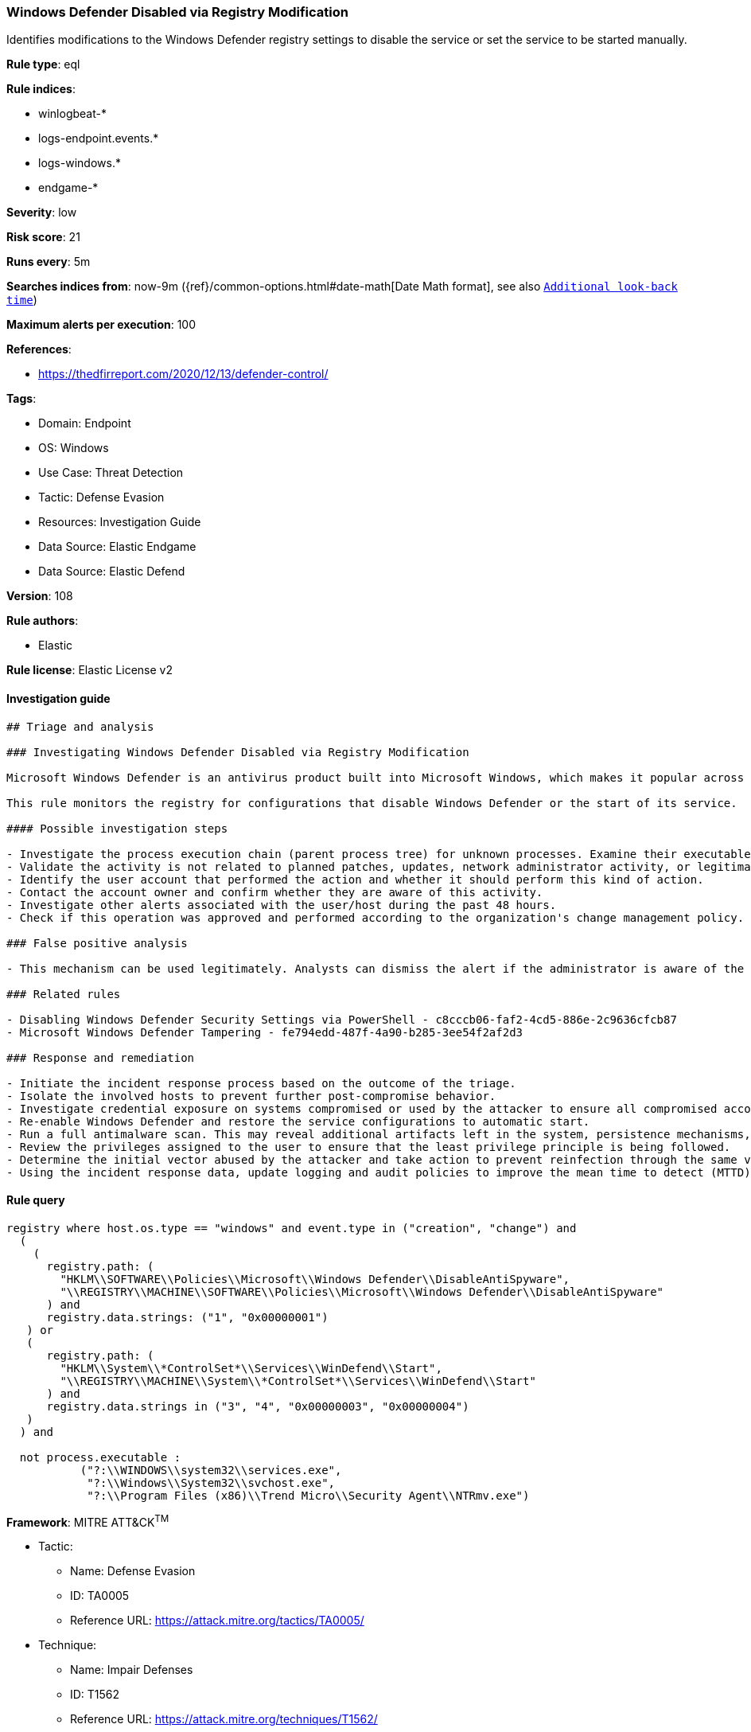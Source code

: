 [[prebuilt-rule-8-11-3-windows-defender-disabled-via-registry-modification]]
=== Windows Defender Disabled via Registry Modification

Identifies modifications to the Windows Defender registry settings to disable the service or set the service to be started manually.

*Rule type*: eql

*Rule indices*: 

* winlogbeat-*
* logs-endpoint.events.*
* logs-windows.*
* endgame-*

*Severity*: low

*Risk score*: 21

*Runs every*: 5m

*Searches indices from*: now-9m ({ref}/common-options.html#date-math[Date Math format], see also <<rule-schedule, `Additional look-back time`>>)

*Maximum alerts per execution*: 100

*References*: 

* https://thedfirreport.com/2020/12/13/defender-control/

*Tags*: 

* Domain: Endpoint
* OS: Windows
* Use Case: Threat Detection
* Tactic: Defense Evasion
* Resources: Investigation Guide
* Data Source: Elastic Endgame
* Data Source: Elastic Defend

*Version*: 108

*Rule authors*: 

* Elastic

*Rule license*: Elastic License v2


==== Investigation guide


[source, markdown]
----------------------------------
## Triage and analysis

### Investigating Windows Defender Disabled via Registry Modification

Microsoft Windows Defender is an antivirus product built into Microsoft Windows, which makes it popular across multiple environments. Disabling it is a common step in threat actor playbooks.

This rule monitors the registry for configurations that disable Windows Defender or the start of its service.

#### Possible investigation steps

- Investigate the process execution chain (parent process tree) for unknown processes. Examine their executable files for prevalence, whether they are located in expected locations, and if they are signed with valid digital signatures.
- Validate the activity is not related to planned patches, updates, network administrator activity, or legitimate software installations.
- Identify the user account that performed the action and whether it should perform this kind of action.
- Contact the account owner and confirm whether they are aware of this activity.
- Investigate other alerts associated with the user/host during the past 48 hours.
- Check if this operation was approved and performed according to the organization's change management policy.

### False positive analysis

- This mechanism can be used legitimately. Analysts can dismiss the alert if the administrator is aware of the activity, the configuration is justified (for example, it is being used to deploy other security solutions or troubleshooting), and no other suspicious activity has been observed.

### Related rules

- Disabling Windows Defender Security Settings via PowerShell - c8cccb06-faf2-4cd5-886e-2c9636cfcb87
- Microsoft Windows Defender Tampering - fe794edd-487f-4a90-b285-3ee54f2af2d3

### Response and remediation

- Initiate the incident response process based on the outcome of the triage.
- Isolate the involved hosts to prevent further post-compromise behavior.
- Investigate credential exposure on systems compromised or used by the attacker to ensure all compromised accounts are identified. Reset passwords for these accounts and other potentially compromised credentials, such as email, business systems, and web services.
- Re-enable Windows Defender and restore the service configurations to automatic start.
- Run a full antimalware scan. This may reveal additional artifacts left in the system, persistence mechanisms, and malware components.
- Review the privileges assigned to the user to ensure that the least privilege principle is being followed.
- Determine the initial vector abused by the attacker and take action to prevent reinfection through the same vector.
- Using the incident response data, update logging and audit policies to improve the mean time to detect (MTTD) and the mean time to respond (MTTR).


----------------------------------

==== Rule query


[source, js]
----------------------------------
registry where host.os.type == "windows" and event.type in ("creation", "change") and
  (
    (
      registry.path: (
        "HKLM\\SOFTWARE\\Policies\\Microsoft\\Windows Defender\\DisableAntiSpyware",
        "\\REGISTRY\\MACHINE\\SOFTWARE\\Policies\\Microsoft\\Windows Defender\\DisableAntiSpyware"
      ) and
      registry.data.strings: ("1", "0x00000001")
   ) or
   (
      registry.path: (
        "HKLM\\System\\*ControlSet*\\Services\\WinDefend\\Start",
        "\\REGISTRY\\MACHINE\\System\\*ControlSet*\\Services\\WinDefend\\Start"
      ) and
      registry.data.strings in ("3", "4", "0x00000003", "0x00000004")
   )
  ) and

  not process.executable :
           ("?:\\WINDOWS\\system32\\services.exe",
            "?:\\Windows\\System32\\svchost.exe",
            "?:\\Program Files (x86)\\Trend Micro\\Security Agent\\NTRmv.exe")

----------------------------------

*Framework*: MITRE ATT&CK^TM^

* Tactic:
** Name: Defense Evasion
** ID: TA0005
** Reference URL: https://attack.mitre.org/tactics/TA0005/
* Technique:
** Name: Impair Defenses
** ID: T1562
** Reference URL: https://attack.mitre.org/techniques/T1562/
* Sub-technique:
** Name: Disable or Modify Tools
** ID: T1562.001
** Reference URL: https://attack.mitre.org/techniques/T1562/001/
* Sub-technique:
** Name: Indicator Blocking
** ID: T1562.006
** Reference URL: https://attack.mitre.org/techniques/T1562/006/
* Technique:
** Name: Modify Registry
** ID: T1112
** Reference URL: https://attack.mitre.org/techniques/T1112/
